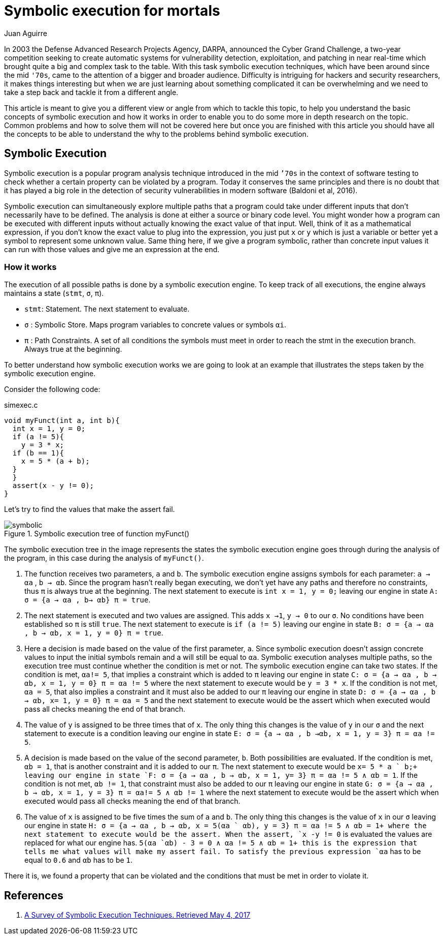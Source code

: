 :slug: symbolic-execution-mortals/
:date: 2017-05-04
:category: attacks
:subtitle: What is it and how it works
:tags: security, test, software
:image: cover.png
:alt: Person using a magnifying glass in keyboard
:description: In this article we aim to explain a first approach to symbolic execution. This type of execution is very useful when comes to software assessment because it allows to test our application with multiple types of input, and find errors caused by invalid input data.
:keywords: Symbolic, Execution, Security, Software, Test, Assestment
:author: Juan Aguirre
:writer: juanes
:name: Juan Esteban Aguirre González
:about1: Computer Engineer
:about2: Netflix and hack.
:source: https://unsplash.com/photos/d9ILr-dbEdg

= Symbolic execution for mortals

In 2003 the Defense Advanced Research Projects Agency, DARPA,
announced the Cyber Grand Challenge,
a two-year competition seeking to create automatic systems
for vulnerability detection, exploitation, and patching
in near real-time which brought quite a big and complex task to the table.
With this task symbolic execution techniques,
which have been around since the mid `'70s`,
came to the attention of a bigger and broader audience.
Difficulty is intriguing for hackers and security researchers,
it makes things interesting
but when we are just learning about something complicated
it can be overwhelming and we need to take a step back
and tackle it from a different angle.

This article is meant to give you a different view or angle
from which to tackle this topic,
to help you understand the basic concepts of symbolic execution
and how it works in order to enable you
to do some more in depth research on the topic.
Common problems and how to solve them will not be covered here
but once you are finished with this article
you should have all the concepts to be able to understand the why
to the problems behind symbolic execution.

== Symbolic Execution

Symbolic execution is a popular program analysis technique
introduced in the mid `’70s` in the context of software testing
to check whether a certain property can be violated by a program.
Today it conserves the same principles and there is no doubt
that it has played a big role in the detection of security vulnerabilities
in modern software (Baldoni et al, 2016).

Symbolic execution can simultaneously explore multiple paths
that a program could take under different inputs
that don't necessarily have to be defined.
The analysis is done at either a source or binary code level.
You might wonder how a program can be executed with different inputs
without actually knowing the exact value of that input.
Well, think of it as a mathematical expression,
if you don't know the exact value to plug into the expression,
you just put `x` or `y` which is just a variable
or better yet a symbol to represent some unknown value.
Same thing here, if we give a program symbolic,
rather than concrete input values
it can run with those values and give me an expression at the end.

=== How it works

The execution of all possible paths is done by a symbolic execution engine.
To keep track of all executions,
the engine always maintains a state (`stmt`, `σ`, `π`).

* `stmt`: Statement. The next statement to evaluate.
* `σ`   : Symbolic Store. Maps program variables to concrete values
or symbols `αi`.
* `π`   : Path Constraints. A set of all conditions the symbols must meet
in order to reach the stmt in the execution branch.
Always true at the beginning.

To better understand how symbolic execution works
we are going to look at an example that illustrates the steps
taken by the symbolic execution engine.

Consider the following code:

.simexec.c
[source, c,linenums]
----
void myFunct(int a, int b){
  int x = 1, y = 0;
  if (a != 5){
    y = 3 * x;
  if (b == 1){
    x = 5 * (a + b);
  }
  }
  assert(x - y != 0);
}
----

Let's try to find the values that make the assert fail.

.Symbolic execution tree of function myFunct()
image::image1.png[symbolic]

The symbolic execution tree in the image represents the states
the symbolic execution engine goes through during the analysis of the program,
in this case during the analysis of `myFunct()`.

. The function receives two parameters, `a` and `b`.
The symbolic execution engine assigns symbols for each parameter:
`a -> αa` , `b -> αb`.
Since the program hasn't really began executing,
we don't yet have any paths and therefore no constraints,
thus `π` is always true at the beginning.
The next statement to execute is `int x = 1, y = 0;`
leaving our engine in state `A: σ = {a -> αa , b-> αb} π = true`.

. The next statement is executed and two values are assigned.
This adds `x ->1`, `y -> 0` to our `σ`.
No conditions have been established so `π` is still `true`.
The next statement to execute is `if (a != 5)`
leaving our engine in state
`B: σ = {a -> αa , b -> αb, x = 1, y = 0} π = true`.

. Here a decision is made based on the value of the first parameter, `a`.
Since symbolic execution doesn't assign concrete values
to input the initial symbols remain and a will still be equal to `αa`.
Symbolic execution analyses multiple paths,
so the execution tree must continue whether the condition is met or not.
The symbolic execution engine can take two states.
If the condition is met, `αa!= 5`,
that implies a constraint which is added to `π`
leaving our engine in state
`C: σ = {a -> αa , b -> αb, x = 1, y = 0} π = αa != 5`
where the next statement to execute would be `y = 3 * x`.
If the condition is not met, `αa = 5`,
that also implies a constraint and it must also be added to our `π`
leaving our engine in state
`D: σ = {a -> αa , b -> αb, x= 1, y = 0} π = αa = 5`
and the next statement to execute would be the assert
which when executed would pass all checks meaning the end of that branch.

. The value of `y` is assigned to be three times that of `x`.
The only thing this changes is the value of `y` in our `σ`
and the next statement to execute is a condition leaving our engine in state
`E: σ = {a -> αa , b ->αb, x = 1, y = 3} π = αa != 5`.

. A decision is made based on the value of the second parameter, `b`.
Both possibilities are evaluated.
If the condition is met, `αb = 1`,
that is another constraint and it is added to our `π`.
The next statement to execute would be `x= 5 * a ` b;+
leaving our engine in state
`F: σ = {a -> αa , b -> αb, x = 1, y= 3} π = αa != 5 ∧ αb = 1`.
If the condition is not met, `αb != 1`,
that constraint must also be added to our `π` leaving our engine in state
`G: σ = {a -> αa , b -> αb, x = 1, y = 3} π = αa!= 5 ∧ αb != 1`
where the next statement to execute would be the assert
which when executed would pass all checks meaning the end of that branch.

. The value of `x` is assigned to be five times the sum of `a` and `b`.
The only thing this changes is the value of `x` in our `σ`
leaving our engine in state
`H: σ = {a -> αa , b -> αb, x = 5(αa ` αb), y = 3} π = αa != 5 ∧ αb = 1+
where the next statement to execute would be the assert.
When the assert, `x -y != 0` is evaluated
the values are replaced for what our engine has.
`5(αa `αb) - 3 = 0 ∧ αa != 5 ∧ αb = 1+
this is the expression that tells me what values will make my assert fail.
To satisfy the previous expression `αa` has to be equal to `0.6`
and `αb` has to be `1`.

There it is, we found a property that can be violated
and the conditions that must be met in order to violate it.

== References

. [[r1]] link:https://arxiv.org/pdf/1610.00502.pdf[A Survey of Symbolic Execution Techniques. Retrieved May 4, 2017]
